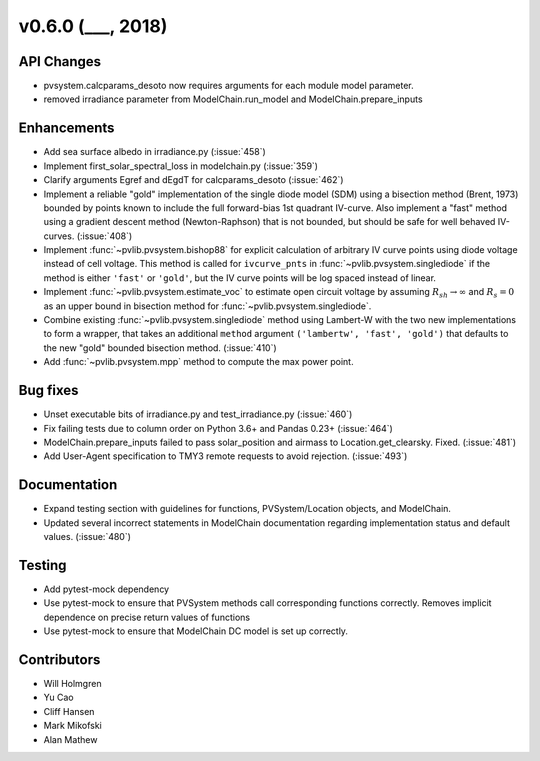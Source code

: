.. _whatsnew_0600:

v0.6.0 (___, 2018)
---------------------

API Changes
~~~~~~~~~~~
* pvsystem.calcparams_desoto now requires arguments for each module model parameter.
* removed irradiance parameter from ModelChain.run_model and ModelChain.prepare_inputs


Enhancements
~~~~~~~~~~~~
* Add sea surface albedo in irradiance.py (:issue:`458`)
* Implement first_solar_spectral_loss in modelchain.py (:issue:`359`)
* Clarify arguments Egref and dEgdT for calcparams_desoto (:issue:`462`)
* Implement a reliable "gold" implementation of the single diode model (SDM)
  using a bisection method (Brent, 1973) bounded by points known to include the
  full forward-bias 1st quadrant IV-curve. Also implement a "fast" method using
  a gradient descent method (Newton-Raphson) that is not bounded, but should be
  safe for well behaved IV-curves. (:issue:`408`)
* Implement :func:`~pvlib.pvsystem.bishop88` for explicit calculation of
  arbitrary IV curve points using diode voltage instead of cell voltage. This
  method is called for ``ivcurve_pnts`` in :func:`~pvlib.pvsystem.singlediode`
  if the method is either ``'fast'`` or ``'gold'``, but the IV curve points will
  be log spaced instead of linear.
* Implement :func:`~pvlib.pvsystem.estimate_voc` to estimate open circuit
  voltage by assuming :math:`R_{sh} \to \infty` and :math:`R_s=0` as an upper
  bound in bisection method for :func:`~pvlib.pvsystem.singlediode`.
* Combine existing :func:`~pvlib.pvsystem.singlediode` method using Lambert-W
  with the two new implementations to form a wrapper, that takes an additional
  ``method`` argument ``('lambertw', 'fast', 'gold')`` that defaults to the new
  "gold" bounded bisection method. (:issue:`410`)
* Add :func:`~pvlib.pvsystem.mpp` method to compute the max power point.


Bug fixes
~~~~~~~~~
* Unset executable bits of irradiance.py and test_irradiance.py (:issue:`460`)
* Fix failing tests due to column order on Python 3.6+ and Pandas 0.23+
  (:issue:`464`)
* ModelChain.prepare_inputs failed to pass solar_position and airmass to
  Location.get_clearsky. Fixed. (:issue:`481`)
* Add User-Agent specification to TMY3 remote requests to avoid rejection.
  (:issue:`493`)


Documentation
~~~~~~~~~~~~~
* Expand testing section with guidelines for functions, PVSystem/Location
  objects, and ModelChain.
* Updated several incorrect statements in ModelChain documentation regarding
  implementation status and default values. (:issue:`480`)


Testing
~~~~~~~
* Add pytest-mock dependency
* Use pytest-mock to ensure that PVSystem methods call corresponding functions
  correctly. Removes implicit dependence on precise return values of functions
* Use pytest-mock to ensure that ModelChain DC model is set up correctly.


Contributors
~~~~~~~~~~~~
* Will Holmgren
* Yu Cao
* Cliff Hansen
* Mark Mikofski
* Alan Mathew

